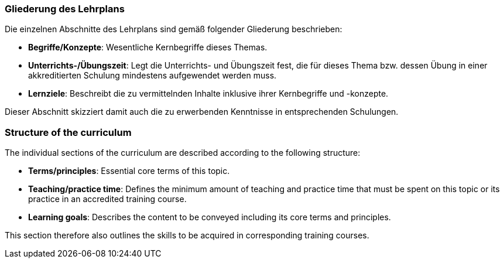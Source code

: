 // tag::DE[]
=== Gliederung des Lehrplans

Die einzelnen Abschnitte des Lehrplans sind gemäß folgender Gliederung beschrieben:

- **Begriffe/Konzepte**: Wesentliche Kernbegriffe dieses Themas.
- **Unterrichts-/Übungszeit**: Legt die Unterrichts- und Übungszeit fest, die für dieses Thema bzw. dessen Übung in einer akkreditierten Schulung mindestens aufgewendet werden muss.
- **Lernziele**: Beschreibt die zu vermittelnden Inhalte inklusive ihrer Kernbegriffe und -konzepte.

Dieser Abschnitt skizziert damit auch die zu erwerbenden Kenntnisse in entsprechenden Schulungen.
// end::DE[]

// tag::EN[]
=== Structure of the curriculum

The individual sections of the curriculum are described according to the following structure:

- **Terms/principles**: Essential core terms of this topic.
- **Teaching/practice time**: Defines the minimum amount of teaching and practice time that must be spent on this topic or its practice in an accredited training course.
- **Learning goals**: Describes the content to be conveyed including its core terms and principles.

This section therefore also outlines the skills to be acquired in corresponding training courses.
// end::EN[]


